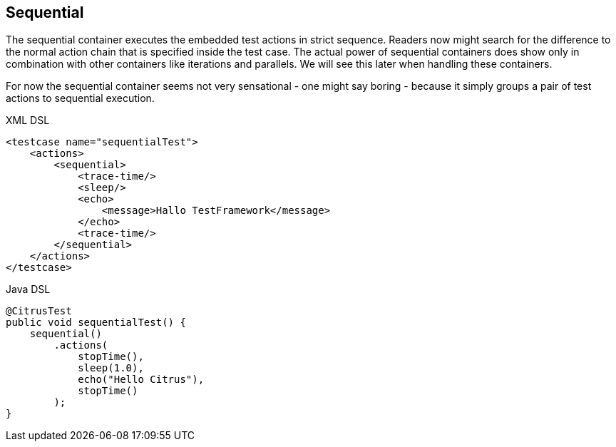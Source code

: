 [[containers-sequential]]
== Sequential

The sequential container executes the embedded test actions in strict sequence. Readers now might search for the difference to the normal action chain that is specified inside the test case. The actual power of sequential containers does show only in combination with other containers like iterations and parallels. We will see this later when handling these containers.

For now the sequential container seems not very sensational - one might say boring - because it simply groups a pair of test actions to sequential execution.

.XML DSL
[source,xml]
----
<testcase name="sequentialTest">
    <actions>
        <sequential>
            <trace-time/>
            <sleep/>
            <echo>
                <message>Hallo TestFramework</message>
            </echo>
            <trace-time/>
        </sequential>
    </actions>
</testcase>
----

.Java DSL
[source,java]
----
@CitrusTest
public void sequentialTest() {
    sequential()
        .actions(
            stopTime(),
            sleep(1.0),
            echo("Hello Citrus"),
            stopTime()
        );
}
----